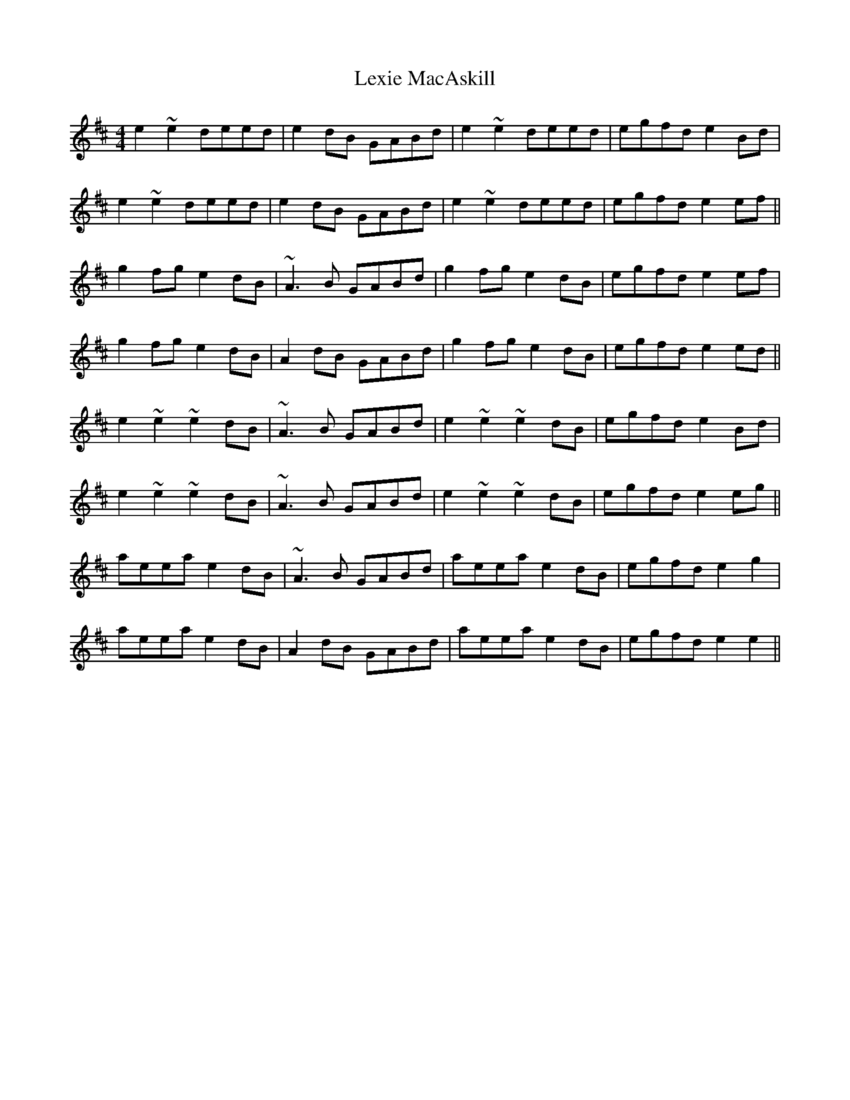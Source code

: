 X: 23488
T: Lexie MacAskill
R: reel
M: 4/4
K: Edorian
e2~e2 deed|e2dB GABd|e2~e2 deed|egfd e2Bd|
e2~e2 deed|e2dB GABd|e2~e2 deed|egfd e2ef||
g2fg e2dB|~A3B GABd|g2fg e2dB|egfd e2ef|
g2fg e2dB|A2dB GABd|g2fg e2dB|egfd e2ed||
e2~e2 ~e2dB|~A3B GABd|e2~e2 ~e2dB|egfd e2Bd|
e2~e2 ~e2dB|~A3B GABd|e2~e2 ~e2dB|egfd e2eg||
aeea e2dB|~A3B GABd|aeea e2dB|egfd e2g2|
aeea e2dB|A2dB GABd|aeea e2dB|egfd e2e2||

